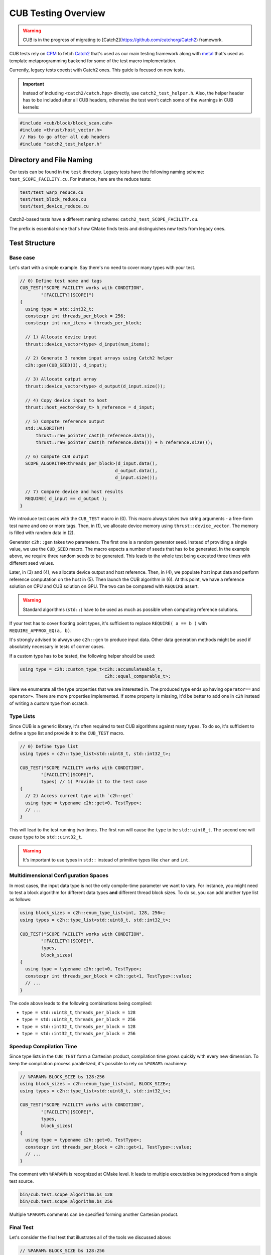 CUB Testing Overview
###########################

.. warning:: 
    CUB is in the progress of migrating to [Catch2](https://github.com/catchorg/Catch2) framework.

CUB tests rely on `CPM <https://github.com/cpm-cmake/CPM.cmake>`_ to fetch 
`Catch2 <https://github.com/catchorg/Catch2>`_ that's used as our main testing framework
along with `metal <https://github.com/brunocodutra/metal>`_ that's used as template metaprogramming
backend for some of the test macro implementation.

Currently, 
legacy tests coexist with Catch2 ones. 
This guide is focused on new tests.

.. important::
    Instead of including ``<catch2/catch.hpp>`` directly, use ``catch2_test_helper.h``. 
    Also, 
    the helper header has to be included after all CUB headers, 
    otherwise the test won't catch some of the warnings in CUB kernels:

.. code-block:: c++

    #include <cub/block/block_scan.cuh>
    #include <thrust/host_vector.h>
    // Has to go after all cub headers
    #include "catch2_test_helper.h"

Directory and File Naming
*************************************

Our tests can be found in the ``test`` directory. 
Legacy tests have the following naming scheme: ``test_SCOPE_FACILITY.cu``.
For instance, here are the reduce tests:

.. code-block:: c++

    test/test_warp_reduce.cu
    test/test_block_reduce.cu
    test/test_device_reduce.cu

Catch2-based tests have a different naming scheme: ``catch2_test_SCOPE_FACILITY.cu``.

The prefix is essential since that's how CMake finds tests 
and distinguishes new tests from legacy ones.

Test Structure
*************************************

Base case
=====================================
Let's start with a simple example. 
Say there's no need to cover many types with your test.

.. code-block:: c++

    // 0) Define test name and tags
    CUB_TEST("SCOPE FACILITY works with CONDITION",
            "[FACILITY][SCOPE]") 
    {
      using type = std::int32_t;
      constexpr int threads_per_block = 256;
      constexpr int num_items = threads_per_block;

      // 1) Allocate device input
      thrust::device_vector<type> d_input(num_items);

      // 2) Generate 3 random input arrays using Catch2 helper
      c2h::gen(CUB_SEED(3), d_input);

      // 3) Allocate output array
      thrust::device_vector<type> d_output(d_input.size());

      // 4) Copy device input to host
      thrust::host_vector<key_t> h_reference = d_input;

      // 5) Compute reference output
      std::ALGORITHM(
          thrust::raw_pointer_cast(h_reference.data()), 
          thrust::raw_pointer_cast(h_reference.data()) + h_reference.size());

      // 6) Compute CUB output
      SCOPE_ALGORITHM<threads_per_block>(d_input.data(),
                                        d_output.data(),
                                        d_input.size());

      // 7) Compare device and host results
      REQUIRE( d_input == d_output );
    }

We introduce test cases with the ``CUB_TEST`` macro in (0). 
This macro always takes two string arguments - a free-form test name and
one or more tags. Then, in (1), we allocate device memory using ``thrust::device_vector``.
The memory is filled with random data in (2).

Generator ``c2h::gen`` takes two parameters. 
The first one is a random generator seed. 
Instead of providing a single value, we use the ``CUB_SEED`` macro.
The macro expects a number of seeds that has to be generated. 
In the example above, we require three random seeds to be generated.
This leads to the whole test being executed three times 
with different seed values. 

Later, 
in (3) and (4),
we allocate device output and host reference.
Then, in (4), 
we populate host input data and perform reference computation on the host in (5).
Then launch the CUB algorithm in (6). 
At this point, we have a reference solution on CPU and CUB solution on GPU.
The two can be compared with ``REQUIRE`` assert. 

.. warning::
    Standard algorithms (``std::``) have to be used as much as possible when computing reference solutions.

If your test has to cover floating point types, 
it's sufficient to replace ``REQUIRE( a == b )`` with ``REQUIRE_APPROX_EQ(a, b)``.

It's strongly advised to always use ``c2h::gen`` to produce input data.
Other data generation methods might be used 
if absolutely necessary in tests of corner cases.

If a custom type has to be tested, the following helper should be used:

.. code-block:: c++

    using type = c2h::custom_type_t<c2h::accumulateable_t,
                                    c2h::equal_comparable_t>;

Here we enumerate all the type properties that we are interested in.
The produced type ends up having ``operator==`` and ``operator+``.
There are more properties implemented. 
If some property is missing, 
it'd be better to add one in ``c2h`` 
instead of writing a custom type from scratch.


Type Lists
=====================================

Since CUB is a generic library, 
it's often required to test CUB algorithms against many types. 
To do so, 
it's sufficient to define a type list and provide it to the ``CUB_TEST`` macro.

.. code-block:: c++

    // 0) Define type list
    using types = c2h::type_list<std::uint8_t, std::int32_t>;

    CUB_TEST("SCOPE FACILITY works with CONDITION",
            "[FACILITY][SCOPE]",
            types) // 1) Provide it to the test case
    {
      // 2) Access current type with `c2h::get`
      using type = typename c2h::get<0, TestType>;
      // ...
    }

This will lead to the test running two times.
The first run will cause the ``type`` to be ``std::uint8_t``. 
The second one will cause ``type`` to be ``std::uint32_t``.

.. warning::
    It's important to use types in ``std::`` instead of primitive types like ``char`` and ``int``.

Multidimensional Configuration Spaces
=====================================

In most cases, the input data type is not the only compile-time parameter we want to vary.
For instance, you might need to test a block algorithm for different data types 
**and** different thread block sizes. 
To do so, you can add another type list as follows:

.. code-block:: c++

    using block_sizes = c2h::enum_type_list<int, 128, 256>;
    using types = c2h::type_list<std::uint8_t, std::int32_t>;

    CUB_TEST("SCOPE FACILITY works with CONDITION",
            "[FACILITY][SCOPE]",
            types,
            block_sizes) 
    {
      using type = typename c2h::get<0, TestType>;
      constexpr int threads_per_block = c2h::get<1, TestType>::value;
      // ...
    }

The code above leads to the following combinations being compiled:

- ``type = std::uint8_t``, ``threads_per_block = 128``
- ``type = std::uint8_t``, ``threads_per_block = 256``
- ``type = std::int32_t``, ``threads_per_block = 128``
- ``type = std::int32_t``, ``threads_per_block = 256``


Speedup Compilation Time
=====================================

Since type lists in the ``CUB_TEST`` form a Cartesian product, 
compilation time grows quickly with every new dimension.
To keep the compilation process parallelized, 
it's possible to rely on ``%PARAM%`` machinery:

.. code-block:: c++

    // %PARAM% BLOCK_SIZE bs 128:256
    using block_sizes = c2h::enum_type_list<int, BLOCK_SIZE>;
    using types = c2h::type_list<std::uint8_t, std::int32_t>;

    CUB_TEST("SCOPE FACILITY works with CONDITION",
            "[FACILITY][SCOPE]",
            types,
            block_sizes) 
    {
      using type = typename c2h::get<0, TestType>;
      constexpr int threads_per_block = c2h::get<1, TestType>::value;
      // ...
    }

The comment with ``%PARAM%`` is recognized at CMake level. 
It leads to multiple executables being produced from a single test source.

.. code-block:: bash

    bin/cub.test.scope_algorithm.bs_128
    bin/cub.test.scope_algorithm.bs_256

Multiple ``%PARAM%`` comments can be specified forming another Cartesian product. 

Final Test
=====================================

Let's consider the final test that illustrates all of the tools we discussed above: 

.. code-block:: c++

    // %PARAM% BLOCK_SIZE bs 128:256
    using block_sizes = c2h::enum_type_list<int, BLOCK_SIZE>;
    using types = c2h::type_list<std::uint8_t, std::int32_t>;

    CUB_TEST("SCOPE FACILITY works with CONDITION",
            "[FACILITY][SCOPE]",
            types,
            block_sizes) 
    {
      using type = typename c2h::get<0, TestType>;
      constexpr int threads_per_block = c2h::get<1, TestType>::value;
      constexpr int max_num_items = threads_per_block;

      thrust::device_vector<type> d_input(
        GENERATE_COPY(take(2, random(0, max_num_items))));
      c2h::gen(CUB_SEED(3), d_input);

      thrust::device_vector<type> d_output(d_input.size());

      SCOPE_ALGORITHM<threads_per_block>(d_input.data(),
                                        d_output.data(),
                                        d_input.size());

      REQUIRE( d_input == d_output );
    }

Apart from discussed tools, here we also rely on ``Catch2`` to generate random input sizes in ``[0, max_num_items]`` range.
Overall, the test will produce two executables. 
Each of these executables is going to generate ``2`` input problem sizes. 
For each problem size, ``3`` random vectors are generated. 
As a result, we have ``12`` different tests. 
